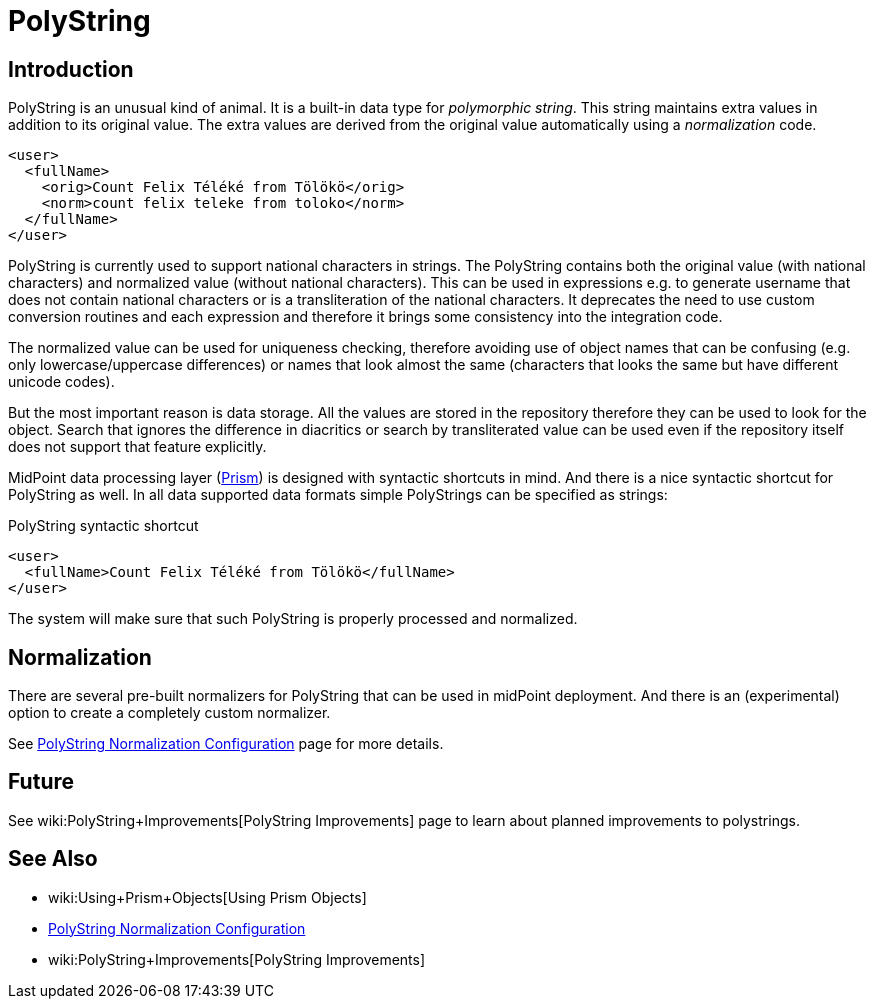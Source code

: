 = PolyString
:page-wiki-name: PolyString
:page-wiki-id: 4424110
:page-wiki-metadata-create-user: semancik
:page-wiki-metadata-create-date: 2012-06-21T11:40:22.867+02:00
:page-wiki-metadata-modify-user: semancik
:page-wiki-metadata-modify-date: 2019-03-26T11:35:30.352+01:00
:page-toc: top
:page-midpoint-feature: true
:page-alias: { "parent" : "/midpoint/features/current/" }
:page-upkeep-status: yellow


== Introduction

PolyString is an unusual kind of animal.
It is a built-in data type for _polymorphic string_. This string maintains extra values in addition to its original value.
The extra values are derived from the original value automatically using a _normalization_ code.

[source,xml]
----
<user>
  <fullName>
    <orig>Count Felix Téléké from Tölökö</orig>
    <norm>count felix teleke from toloko</norm>
  </fullName>
</user>
----

PolyString is currently used to support national characters in strings.
The PolyString contains both the original value (with national characters) and normalized value (without national characters).
This can be used in expressions e.g. to generate username that does not contain national characters or is a transliteration of the national characters.
It deprecates the need to use custom conversion routines and each expression and therefore it brings some consistency into the integration code.

The normalized value can be used for uniqueness checking, therefore avoiding use of object names that can be confusing (e.g. only lowercase/uppercase differences) or names that look almost the same (characters that looks the same but have different unicode codes).

But the most important reason is data storage.
All the values are stored in the repository therefore they can be used to look for the object.
Search that ignores the difference in diacritics or search by transliterated value can be used even if the repository itself does not support that feature explicitly.

MidPoint data processing layer (xref:/midpoint/devel/prism/[Prism]) is designed with syntactic shortcuts in mind.
And there is a nice syntactic shortcut for PolyString as well.
In all data supported data formats simple PolyStrings can be specified as strings:

.PolyString syntactic shortcut
[source,xml]
----
<user>
  <fullName>Count Felix Téléké from Tölökö</fullName>
</user>
----

The system will make sure that such PolyString is properly processed and normalized.

== Normalization

There are several pre-built normalizers for PolyString that can be used in midPoint deployment.
And there is an (experimental) option to create a completely custom normalizer.

See xref:/midpoint/reference/schema/polystring-normalization/[PolyString Normalization Configuration] page for more details.

== Future

See wiki:PolyString+Improvements[PolyString Improvements] page to learn about planned improvements to polystrings.


== See Also

* wiki:Using+Prism+Objects[Using Prism Objects]

* xref:/midpoint/reference/schema/polystring-normalization/[PolyString Normalization Configuration]

* wiki:PolyString+Improvements[PolyString Improvements]